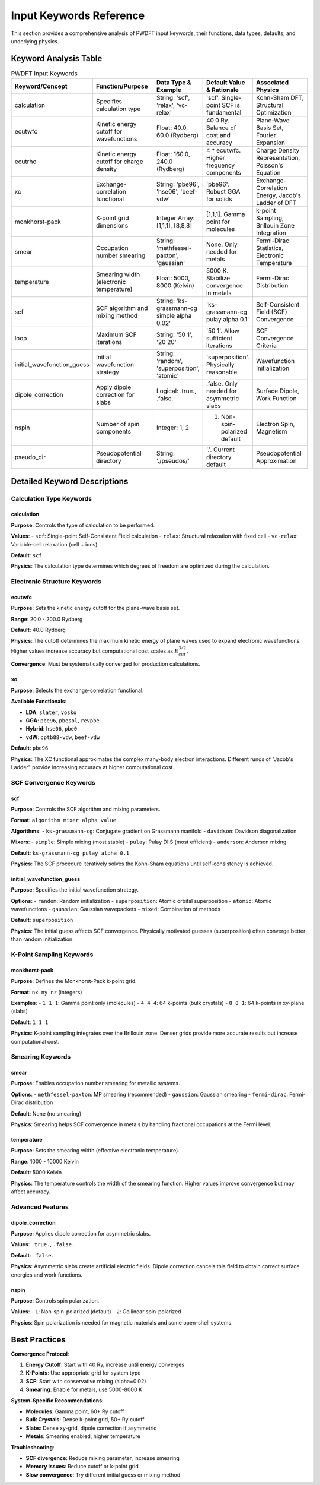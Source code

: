 Input Keywords Reference
========================

This section provides a comprehensive analysis of PWDFT input keywords, their functions, data types, defaults, and underlying physics.

Keyword Analysis Table
---------------------

.. list-table:: PWDFT Input Keywords
   :widths: 20 25 15 15 25
   :header-rows: 1

   * - Keyword/Concept
     - Function/Purpose
     - Data Type & Example
     - Default Value & Rationale
     - Associated Physics

   * - calculation
     - Specifies calculation type
     - String: 'scf', 'relax', 'vc-relax'
     - 'scf'. Single-point SCF is fundamental
     - Kohn-Sham DFT, Structural Optimization

   * - ecutwfc
     - Kinetic energy cutoff for wavefunctions
     - Float: 40.0, 60.0 (Rydberg)
     - 40.0 Ry. Balance of cost and accuracy
     - Plane-Wave Basis Set, Fourier Expansion

   * - ecutrho
     - Kinetic energy cutoff for charge density
     - Float: 160.0, 240.0 (Rydberg)
     - 4 * ecutwfc. Higher frequency components
     - Charge Density Representation, Poisson's Equation

   * - xc
     - Exchange-correlation functional
     - String: 'pbe96', 'hse06', 'beef-vdw'
     - 'pbe96'. Robust GGA for solids
     - Exchange-Correlation Energy, Jacob's Ladder of DFT

   * - monkhorst-pack
     - K-point grid dimensions
     - Integer Array: [1,1,1], [8,8,8]
     - [1,1,1]. Gamma point for molecules
     - k-point Sampling, Brillouin Zone Integration

   * - smear
     - Occupation number smearing
     - String: 'methfessel-paxton', 'gaussian'
     - None. Only needed for metals
     - Fermi-Dirac Statistics, Electronic Temperature

   * - temperature
     - Smearing width (electronic temperature)
     - Float: 5000, 8000 (Kelvin)
     - 5000 K. Stabilize convergence in metals
     - Fermi-Dirac Distribution

   * - scf
     - SCF algorithm and mixing method
     - String: 'ks-grassmann-cg simple alpha 0.02'
     - 'ks-grassmann-cg pulay alpha 0.1'
     - Self-Consistent Field (SCF) Convergence

   * - loop
     - Maximum SCF iterations
     - String: '50 1', '20 20'
     - '50 1'. Allow sufficient iterations
     - SCF Convergence Criteria

   * - initial_wavefunction_guess
     - Initial wavefunction strategy
     - String: 'random', 'superposition', 'atomic'
     - 'superposition'. Physically reasonable
     - Wavefunction Initialization

   * - dipole_correction
     - Apply dipole correction for slabs
     - Logical: .true., .false.
     - .false. Only needed for asymmetric slabs
     - Surface Dipole, Work Function

   * - nspin
     - Number of spin components
     - Integer: 1, 2
     - 1. Non-spin-polarized default
     - Electron Spin, Magnetism

   * - pseudo_dir
     - Pseudopotential directory
     - String: './pseudos/'
     - '.'. Current directory default
     - Pseudopotential Approximation

Detailed Keyword Descriptions
----------------------------

Calculation Type Keywords
^^^^^^^^^^^^^^^^^^^^^^^^^

.. _keyword-calculation:

calculation
~~~~~~~~~~~

**Purpose**: Controls the type of calculation to be performed.

**Values**:
- ``scf``: Single-point Self-Consistent Field calculation
- ``relax``: Structural relaxation with fixed cell
- ``vc-relax``: Variable-cell relaxation (cell + ions)

**Default**: ``scf``

**Physics**: The calculation type determines which degrees of freedom are optimized during the calculation.

Electronic Structure Keywords
^^^^^^^^^^^^^^^^^^^^^^^^^^^^

.. _keyword-ecutwfc:

ecutwfc
~~~~~~~

**Purpose**: Sets the kinetic energy cutoff for the plane-wave basis set.

**Range**: 20.0 - 200.0 Rydberg

**Default**: 40.0 Rydberg

**Physics**: The cutoff determines the maximum kinetic energy of plane waves used to expand electronic wavefunctions. Higher values increase accuracy but computational cost scales as :math:`E_{cut}^{3/2}`.

**Convergence**: Must be systematically converged for production calculations.

.. _keyword-xc:

xc
~~

**Purpose**: Selects the exchange-correlation functional.

**Available Functionals**:

* **LDA**: ``slater``, ``vosko``
* **GGA**: ``pbe96``, ``pbesol``, ``revpbe``
* **Hybrid**: ``hse06``, ``pbe0``
* **vdW**: ``optb88-vdw``, ``beef-vdw``

**Default**: ``pbe96``

**Physics**: The XC functional approximates the complex many-body electron interactions. Different rungs of "Jacob's Ladder" provide increasing accuracy at higher computational cost.

SCF Convergence Keywords
^^^^^^^^^^^^^^^^^^^^^^^

.. _keyword-scf:

scf
~~~

**Purpose**: Controls the SCF algorithm and mixing parameters.

**Format**: ``algorithm mixer alpha value``

**Algorithms**:
- ``ks-grassmann-cg``: Conjugate gradient on Grassmann manifold
- ``davidson``: Davidson diagonalization

**Mixers**:
- ``simple``: Simple mixing (most stable)
- ``pulay``: Pulay DIIS (most efficient)
- ``anderson``: Anderson mixing

**Default**: ``ks-grassmann-cg pulay alpha 0.1``

**Physics**: The SCF procedure iteratively solves the Kohn-Sham equations until self-consistency is achieved.

.. _keyword-initial_wavefunction_guess:

initial_wavefunction_guess
~~~~~~~~~~~~~~~~~~~~~~~~~~

**Purpose**: Specifies the initial wavefunction strategy.

**Options**:
- ``random``: Random initialization
- ``superposition``: Atomic orbital superposition
- ``atomic``: Atomic wavefunctions
- ``gaussian``: Gaussian wavepackets
- ``mixed``: Combination of methods

**Default**: ``superposition``

**Physics**: The initial guess affects SCF convergence. Physically motivated guesses (superposition) often converge better than random initialization.

K-Point Sampling Keywords
^^^^^^^^^^^^^^^^^^^^^^^^^

.. _keyword-monkhorst-pack:

monkhorst-pack
~~~~~~~~~~~~~~

**Purpose**: Defines the Monkhorst-Pack k-point grid.

**Format**: ``nx ny nz`` (integers)

**Examples**:
- ``1 1 1``: Gamma point only (molecules)
- ``4 4 4``: 64 k-points (bulk crystals)
- ``8 8 1``: 64 k-points in xy-plane (slabs)

**Default**: ``1 1 1``

**Physics**: K-point sampling integrates over the Brillouin zone. Denser grids provide more accurate results but increase computational cost.

Smearing Keywords
^^^^^^^^^^^^^^^^

.. _keyword-smear:

smear
~~~~~

**Purpose**: Enables occupation number smearing for metallic systems.

**Options**:
- ``methfessel-paxton``: MP smearing (recommended)
- ``gaussian``: Gaussian smearing
- ``fermi-dirac``: Fermi-Dirac distribution

**Default**: None (no smearing)

**Physics**: Smearing helps SCF convergence in metals by handling fractional occupations at the Fermi level.

.. _keyword-temperature:

temperature
~~~~~~~~~~~

**Purpose**: Sets the smearing width (effective electronic temperature).

**Range**: 1000 - 10000 Kelvin

**Default**: 5000 Kelvin

**Physics**: The temperature controls the width of the smearing function. Higher values improve convergence but may affect accuracy.

Advanced Features
^^^^^^^^^^^^^^^^

.. _keyword-dipole_correction:

dipole_correction
~~~~~~~~~~~~~~~~~

**Purpose**: Applies dipole correction for asymmetric slabs.

**Values**: ``.true.``, ``.false.``

**Default**: ``.false.``

**Physics**: Asymmetric slabs create artificial electric fields. Dipole correction cancels this field to obtain correct surface energies and work functions.

.. _keyword-nspin:

nspin
~~~~~

**Purpose**: Controls spin polarization.

**Values**:
- ``1``: Non-spin-polarized (default)
- ``2``: Collinear spin-polarized

**Physics**: Spin polarization is needed for magnetic materials and some open-shell systems.

Best Practices
-------------

**Convergence Protocol**:

1. **Energy Cutoff**: Start with 40 Ry, increase until energy converges
2. **K-Points**: Use appropriate grid for system type
3. **SCF**: Start with conservative mixing (alpha=0.02)
4. **Smearing**: Enable for metals, use 5000-8000 K

**System-Specific Recommendations**:

* **Molecules**: Gamma point, 60+ Ry cutoff
* **Bulk Crystals**: Dense k-point grid, 50+ Ry cutoff
* **Slabs**: Dense xy-grid, dipole correction if asymmetric
* **Metals**: Smearing enabled, higher temperature

**Troubleshooting**:

* **SCF divergence**: Reduce mixing parameter, increase smearing
* **Memory issues**: Reduce cutoff or k-point grid
* **Slow convergence**: Try different initial guess or mixing method 